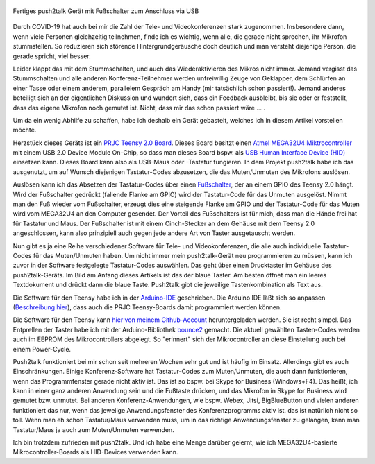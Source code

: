 .. title: push2talk - USB-Fußschalter zum Muten/Unmuten
.. slug: push2talk-usb-fussschalter-zum-mutenunmuten
.. date: 2020-10-17 23:12:33 UTC+02:00
.. tags: mikrocontroller, arduino, programmieren, usb, hid, atmel, mega32u4, teensy, prjc
.. category: basteln
.. link: 
.. description: Muten/Unmuten per Fußschalter 
.. type: text

.. figure:: /images/p2t_final.jpg
   :width: 500px
   :align: center
   :alt: Fertiges push2talk Gerät mit Fußschalter zum Anschluss via USB

   Fertiges push2talk Gerät mit Fußschalter zum Anschluss via USB


Durch COVID-19 hat auch bei mir die Zahl der Tele- und Videokonferenzen stark
zugenommen. Insbesondere dann, wenn viele Personen gleichzeitig teilnehmen,
finde ich es wichtig, wenn alle, die gerade nicht sprechen, ihr Mikrofon
stummstellen. So reduzieren sich störende Hintergrundgeräusche doch deutlich
und man versteht diejenige Person, die gerade spricht, viel besser.

Leider klappt das mit dem Stummschalten, und auch das Wiederaktivieren des
Mikros nicht immer. Jemand vergisst das Stummschalten und alle anderen
Konferenz-Teilnehmer werden unfreiwillig Zeuge von Geklapper, dem Schlürfen
an einer Tasse oder einem anderem, parallelem Gespräch am Handy (mir
tatsächlich schon passiert!). Jemand anderes beteiligt sich an der
eigentlichen Diskussion und wundert sich, dass ein Feedback ausbleibt, bis
sie oder er feststellt, dass das eigene Mikrofon noch gemutet ist. Nicht,
dass mir das schon passiert wäre ... |smile|.

.. |smile| image:: /files/fatcow_icons/16x16/emotion_smile.png

Um da ein wenig Abhilfe zu schaffen, habe ich deshalb ein Gerät gebastelt,
welches ich in diesem Artikel vorstellen möchte.

.. TEASER_END

Herzstück dieses Geräts ist ein
`PRJC Teensy 2.0 Board <https://www.pjrc.com/store/teensy.html>`_.
Dieses Board besitzt einen
`Atmel MEGA32U4 Miktrocontroller <http://ww1.microchip.com/downloads/en/DeviceDoc/Atmel-7766-8-bit-AVR-ATmega16U4-32U4_Summary.pdf>`_
mit einem USB 2.0 Device Module On-Chip, so dass man dieses Board bspw. als
`USB Human Interface Device (HID) <https://de.wikipedia.org/wiki/Human_Interface_Device>`_
einsetzen kann. Dieses Board kann also als USB-Maus oder -Tastatur fungieren.
In dem Projekt push2talk habe ich das ausgenutzt, um auf Wunsch diejenigen
Tastatur-Codes abzusetzen, die das Muten/Unmuten des Mikrofons auslösen.

Auslösen kann ich das Absetzen der Tastatur-Codes über einen 
`Fußschalter <https://duckduckgo.com/?q=pedal+switch+220v&t=h_&iar=images&iax=images&ia=images>`_,
der an einem GPIO des Teensy 2.0 hängt. Wird der Fußschalter gedrückt
(fallende Flanke am GPIO) wird der Tastatur-Code für das Unmuten ausgelöst.
Nimmt man den Fuß wieder vom Fußschalter, erzeugt dies eine steigende
Flanke am GPIO und der Tastatur-Code für das Muten wird vom MEGA32U4 an
den Computer gesendet. Der Vorteil des Fußschalters ist für mich, dass man
die Hände frei hat für Tastatur und Maus. Der Fußschalter ist mit einem
Cinch-Stecker an dem Gehäuse mit dem Teensy 2.0 angeschlossen, kann also
prinzipiell auch gegen jede andere Art von Taster ausgetauscht werden.

Nun gibt es ja eine Reihe verschiedener Software für Tele- und
Videokonferenzen, die alle auch individuelle Tastatur-Codes für das
Muten/Unmuten haben. Um nicht immer mein push2talk-Gerät neu programmieren
zu müssen, kann ich zuvor in der Software festgelegte Tastatur-Codes
auswählen. Das geht über einen Drucktaster im Gehäuse des push2talk-Geräts.
Im Bild am Anfang dieses Artikels ist das der blaue Taster. Am besten öffnet
man ein leeres Textdokument und drückt dann die blaue Taste. Push2talk gibt
die jeweilige Tastenkombination als Text aus.

Die Software für den Teensy habe ich in der
`Arduino-IDE <https://www.arduino.cc/en/Main/Software>`_ geschrieben. Die
Arduino IDE läßt sich so anpassen
(`Beschreibung hier <https://www.pjrc.com/teensy/teensyduino.html>`_), dass
auch die PRJC Teensy-Boards damit programmiert werden können.

Die Software für den Teensy kann
`hier von meinem Github-Account <https://github.com/rzbrk/push2talk>`_
heruntergeladen werden. Sie ist recht simpel. Das Entprellen der Taster habe
ich mit der Arduino-Bibliothek
`bounce2 <https://github.com/thomasfredericks/Bounce2>`_ gemacht. Die
aktuell gewählten Tasten-Codes werden auch im EEPROM des Mikrocontrollers
abgelegt. So "erinnert" sich der Mikrocontroller an diese Einstellung auch bei
einem Power-Cycle.

Push2talk funktioniert bei mir schon seit mehreren Wochen sehr gut und ist
häufig im Einsatz. Allerdings gibt es auch Einschränkungen. Einige
Konferenz-Software hat Tastatur-Codes zum Muten/Unmuten, die auch dann
funktionieren, wenn das Programmfenster gerade nicht aktiv ist. Das ist so
bspw. bei Skype for Business (Windows+F4). Das heißt, ich kann in einer ganz
anderen Anwendung sein und die Fußtaste drücken, und das Mikrofon in Skype
for Business wird gemutet bzw. unmutet. Bei anderen Konferenz-Anwendungen, 
wie bspw. Webex, Jitsi, BigBlueButton und vielen anderen funktioniert das
nur, wenn das jeweilge Anwendungsfenster des Konferenzprogramms aktiv ist. das
ist natürlich nicht so toll. Wenn man eh schon Tastatur/Maus verwenden muss,
um in das richtige Anwendungsfenster zu gelangen, kann man Tastatur/Maus ja
auch zum Muten/Unmuten verwenden.

Ich bin trotzdem zufrieden mit push2talk. Und ich habe eine Menge darüber
gelernt, wie ich MEGA32U4-basierte Mikrocontroller-Boards als HID-Devices
verwenden kann.

